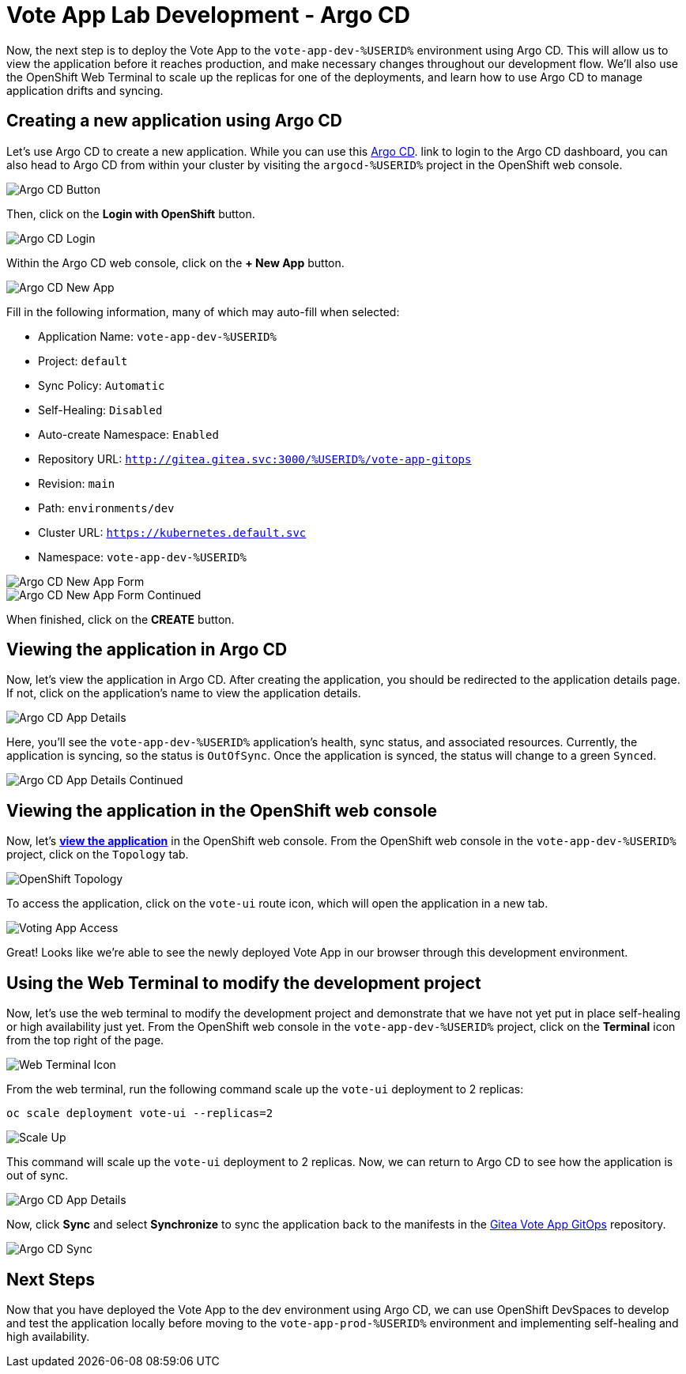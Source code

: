 # Vote App Lab Development - Argo CD

Now, the next step is to deploy the Vote App to the `vote-app-dev-%USERID%` environment using Argo CD. This will allow us to view the application before it reaches production, and make necessary changes throughout our development flow. We'll also use the OpenShift Web Terminal to scale up the replicas for one of the deployments, and learn how to use Argo CD to manage application drifts and syncing.

## Creating a new application using Argo CD

Let's use Argo CD to create a new application. While you can use this https://argocd-server-argocd-%USERID%.%SUBDOMAIN%[Argo CD,role='params-link',window='_blank']. link to login to the Argo CD dashboard, you can also head to Argo CD from within your cluster by visiting the `argocd-%USERID%` project in the OpenShift web console.

image::argocd-button.png[Argo CD Button]

Then, click on the *Login with OpenShift* button.

image::argocd-login.png[Argo CD Login]

Within the Argo CD web console, click on the *+ New App* button.

image::argocd-new-app.png[Argo CD New App]

Fill in the following information, many of which may auto-fill when selected:

* Application Name: `vote-app-dev-%USERID%`
* Project: `default`
* Sync Policy: `Automatic`
* Self-Healing: `Disabled`
* Auto-create Namespace: `Enabled`
* Repository URL: `http://gitea.gitea.svc:3000/%USERID%/vote-app-gitops`
* Revision: `main`
* Path: `environments/dev`
* Cluster URL: `https://kubernetes.default.svc`
* Namespace: `vote-app-dev-%USERID%`

image::argocd-new-app-form.png[Argo CD New App Form]
image::argocd-new-app-form-2.png[Argo CD New App Form Continued]

When finished, click on the *CREATE* button.

## Viewing the application in Argo CD

Now, let's view the application in Argo CD. After creating the application, you should be redirected to the application details page. If not, click on the application's name to view the application details.

image::argocd-app-details.png[Argo CD App Details]

Here, you'll see the `vote-app-dev-%USERID%` application's health, sync status, and associated resources. Currently, the application is syncing, so the status is `OutOfSync`. Once the application is synced, the status will change to a green `Synced`.

image::argocd-app-details-2.png[Argo CD App Details Continued]

## Viewing the application in the OpenShift web console

Now, let's link:https://vote-ui-vote-app-dev-%USERID%.%SUBDOMAIN%[*view the application*,role='params-link',window='_blank'] in the OpenShift web console. From the OpenShift web console in the `vote-app-dev-%USERID%` project, click on the `Topology` tab.

image::dev-topology.png[OpenShift Topology]

To access the application, click on the `vote-ui` route icon, which will open the application in a new tab.

image::vote-app-access.png[Voting App Access]

Great! Looks like we're able to see the newly deployed Vote App in our browser through this development environment.

## Using the Web Terminal to modify the development project

Now, let's use the web terminal to modify the development project and demonstrate that we have not yet put in place self-healing or high availability just yet. From the OpenShift web console in the `vote-app-dev-%USERID%` project, click on the *Terminal* icon from the top right of the page.

image::terminal-icon.png[Web Terminal Icon]

From the web terminal, run the following command scale up the `vote-ui` deployment to 2 replicas:

[.console-input]
[source,bash,subs="+attributes,macros+"]
----
oc scale deployment vote-ui --replicas=2
----

image::scale-up.png[Scale Up]

This command will scale up the `vote-ui` deployment to 2 replicas. Now, we can return to Argo CD to see how the application is out of sync.

image::argocd-app-details-3.png[Argo CD App Details]

Now, click *Sync* and select *Synchronize* to sync the application back to the manifests in the link:https://gitea.%SUBDOMAIN%/%USERID%/vote-app-gitops[Gitea Vote App GitOps,,role='params-link',window='_blank'] repository.

image::argocd-sync.png[Argo CD Sync]

## Next Steps

Now that you have deployed the Vote App to the dev environment using Argo CD, we can use OpenShift DevSpaces to develop and test the application locally before moving to the `vote-app-prod-%USERID%` environment and implementing self-healing and high availability.
